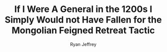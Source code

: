 #+TITLE: If I Were A General in the 1200s I Simply Would not Have Fallen for the Mongolian Feigned Retreat Tactic
#+AUTHOR: Ryan Jeffrey
#+EMAIL: pwishie@gmail.com
#+OPTIONS: num:nil


